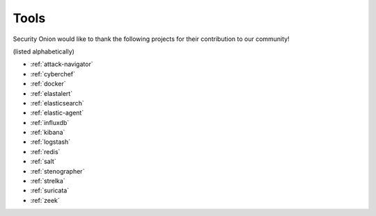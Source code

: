 .. _tools:

Tools
=====

Security Onion would like to thank the following projects for their contribution to our community!

(listed alphabetically)

- :ref:`attack-navigator`
- :ref:`cyberchef`
- :ref:`docker`
- :ref:`elastalert`
- :ref:`elasticsearch`
- :ref:`elastic-agent`
- :ref:`influxdb`
- :ref:`kibana`
- :ref:`logstash`
- :ref:`redis`
- :ref:`salt`
- :ref:`stenographer`
- :ref:`strelka`
- :ref:`suricata`
- :ref:`zeek`
